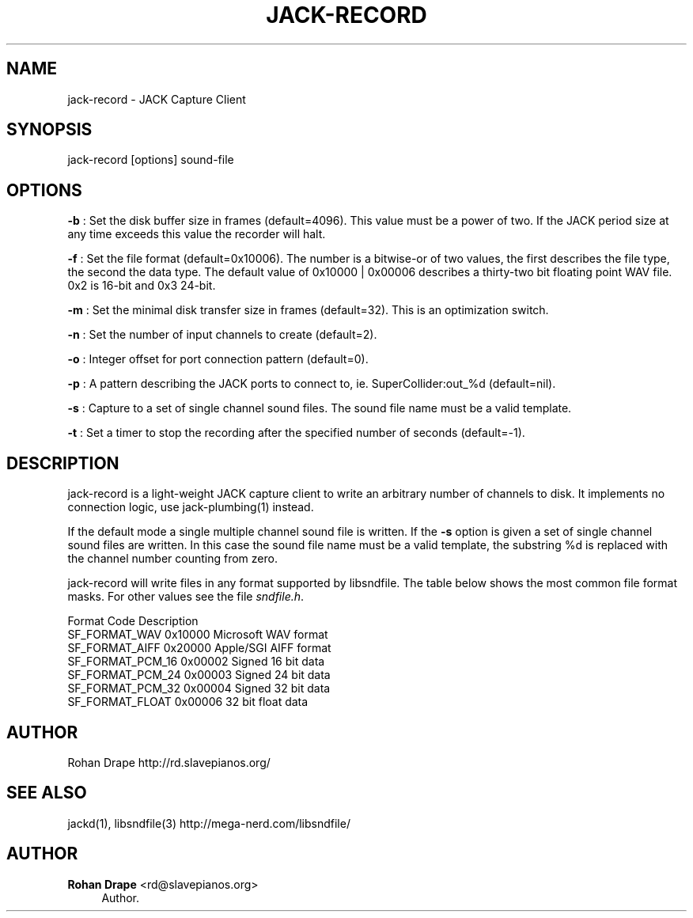 '\" t
.\"     Title: jack-record
.\"    Author: Rohan Drape <rd@slavepianos.org>
.\" Generator: DocBook XSL Stylesheets v1.76.1 <http://docbook.sf.net/>
.\"      Date: 06/16/2013
.\"    Manual: \ \&
.\"    Source: \ \&
.\"  Language: English
.\"
.TH "JACK\-RECORD" "1" "06/16/2013" "\ \&" "\ \&"
.\" -----------------------------------------------------------------
.\" * Define some portability stuff
.\" -----------------------------------------------------------------
.\" ~~~~~~~~~~~~~~~~~~~~~~~~~~~~~~~~~~~~~~~~~~~~~~~~~~~~~~~~~~~~~~~~~
.\" http://bugs.debian.org/507673
.\" http://lists.gnu.org/archive/html/groff/2009-02/msg00013.html
.\" ~~~~~~~~~~~~~~~~~~~~~~~~~~~~~~~~~~~~~~~~~~~~~~~~~~~~~~~~~~~~~~~~~
.ie \n(.g .ds Aq \(aq
.el       .ds Aq '
.\" -----------------------------------------------------------------
.\" * set default formatting
.\" -----------------------------------------------------------------
.\" disable hyphenation
.nh
.\" disable justification (adjust text to left margin only)
.ad l
.\" -----------------------------------------------------------------
.\" * MAIN CONTENT STARTS HERE *
.\" -----------------------------------------------------------------
.SH "NAME"
jack-record \- JACK Capture Client
.SH "SYNOPSIS"
.sp
jack\-record [options] sound\-file
.SH "OPTIONS"
.sp
\fB\-b\fR : Set the disk buffer size in frames (default=4096)\&. This value must be a power of two\&. If the JACK period size at any time exceeds this value the recorder will halt\&.
.sp
\fB\-f\fR : Set the file format (default=0x10006)\&. The number is a bitwise\-or of two values, the first describes the file type, the second the data type\&. The default value of 0x10000 | 0x00006 describes a thirty\-two bit floating point WAV file\&. 0x2 is 16\-bit and 0x3 24\-bit\&.
.sp
\fB\-m\fR : Set the minimal disk transfer size in frames (default=32)\&. This is an optimization switch\&.
.sp
\fB\-n\fR : Set the number of input channels to create (default=2)\&.
.sp
\fB\-o\fR : Integer offset for port connection pattern (default=0)\&.
.sp
\fB\-p\fR : A pattern describing the JACK ports to connect to, ie\&. SuperCollider:out_%d (default=nil)\&.
.sp
\fB\-s\fR : Capture to a set of single channel sound files\&. The sound file name must be a valid template\&.
.sp
\fB\-t\fR : Set a timer to stop the recording after the specified number of seconds (default=\-1)\&.
.SH "DESCRIPTION"
.sp
jack\-record is a light\-weight JACK capture client to write an arbitrary number of channels to disk\&. It implements no connection logic, use jack\-plumbing(1) instead\&.
.sp
If the default mode a single multiple channel sound file is written\&. If the \fB\-s\fR option is given a set of single channel sound files are written\&. In this case the sound file name must be a valid template, the substring %d is replaced with the channel number counting from zero\&.
.sp
jack\-record will write files in any format supported by libsndfile\&. The table below shows the most common file format masks\&. For other values see the file \fIsndfile\&.h\fR\&.
.sp
Format Code Description
.br
SF_FORMAT_WAV 0x10000 Microsoft WAV format
.br
SF_FORMAT_AIFF 0x20000 Apple/SGI AIFF format
.br
SF_FORMAT_PCM_16 0x00002 Signed 16 bit data
.br
SF_FORMAT_PCM_24 0x00003 Signed 24 bit data
.br
SF_FORMAT_PCM_32 0x00004 Signed 32 bit data
.br
SF_FORMAT_FLOAT 0x00006 32 bit float data
.SH "AUTHOR"
.sp
Rohan Drape http://rd\&.slavepianos\&.org/
.SH "SEE ALSO"
.sp
jackd(1), libsndfile(3) http://mega\-nerd\&.com/libsndfile/
.SH "AUTHOR"
.PP
\fBRohan Drape\fR <\&rd@slavepianos\&.org\&>
.RS 4
Author.
.RE
